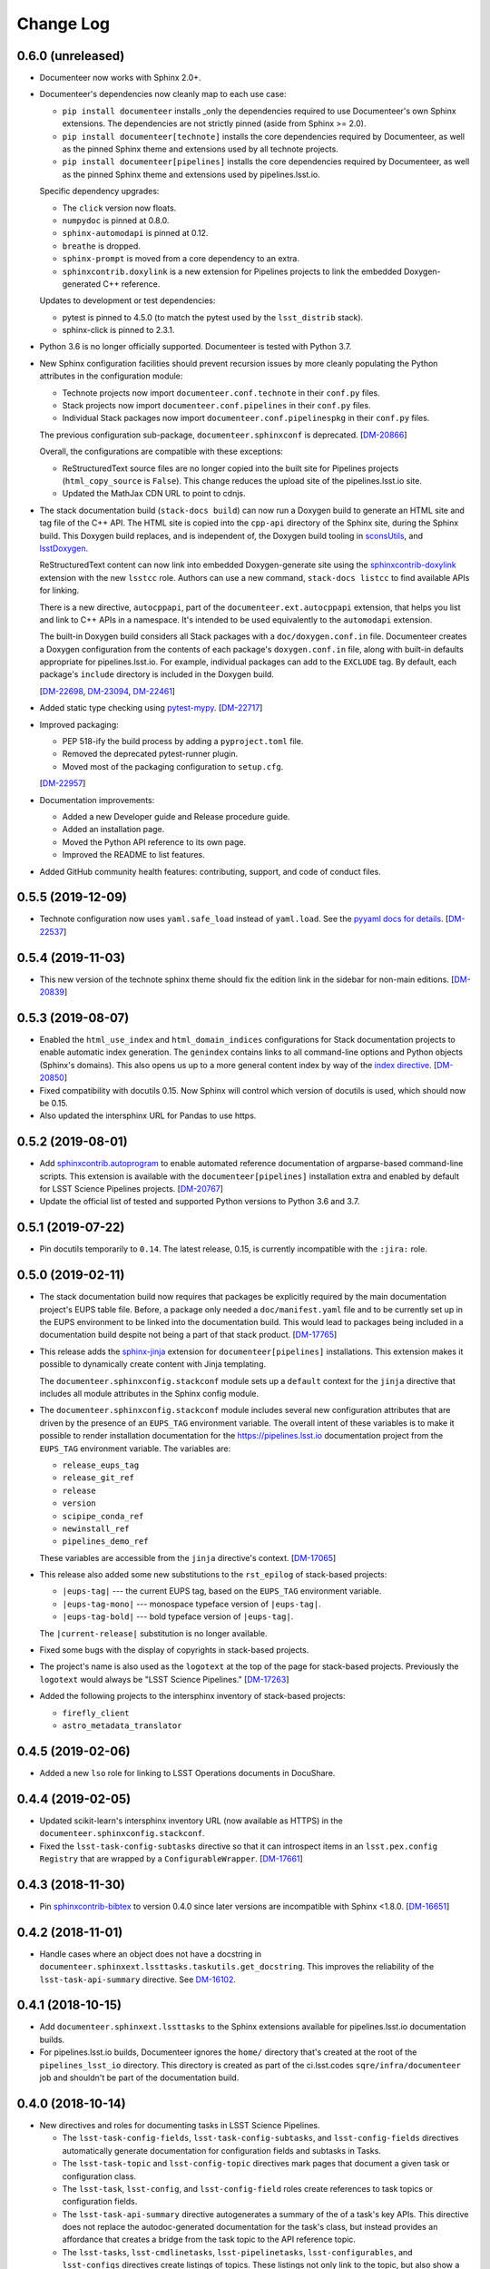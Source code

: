 Change Log
==========

0.6.0 (unreleased)
------------------

- Documenteer now works with Sphinx 2.0+.

- Documenteer's dependencies now cleanly map to each use case:

  - ``pip install documenteer`` installs _only the dependencies required to use Documenteer's own Sphinx extensions.
    The dependencies are not strictly pinned (aside from Sphinx >= 2.0).

  - ``pip install documenteer[technote]`` installs the core dependencies required by Documenteer, as well as the pinned Sphinx theme and extensions used by all technote projects.

  - ``pip install documenteer[pipelines]`` installs the core dependencies required by Documenteer, as well as the pinned Sphinx theme and extensions used by pipelines.lsst.io.

  Specific dependency upgrades:

  - The ``click`` version now floats.
  - ``numpydoc`` is pinned at 0.8.0.
  - ``sphinx-automodapi`` is pinned at 0.12.
  - ``breathe`` is dropped.
  - ``sphinx-prompt`` is moved from a core dependency to an extra.
  - ``sphinxcontrib.doxylink`` is a new extension for Pipelines projects to link the embedded Doxygen-generated C++ reference.

  Updates to development or test dependencies:

  - pytest is pinned to 4.5.0 (to match the pytest used by the ``lsst_distrib`` stack).
  - sphinx-click is pinned to 2.3.1.

- Python 3.6 is no longer officially supported.
  Documenteer is tested with Python 3.7.

- New Sphinx configuration facilities should prevent recursion issues by more cleanly populating the Python attributes in the configuration module:

  - Technote projects now import ``documenteer.conf.technote`` in their ``conf.py`` files.
  - Stack projects now import ``documenteer.conf.pipelines`` in their ``conf.py`` files.
  - Individual Stack packages now import ``documenteer.conf.pipelinespkg`` in their ``conf.py`` files.

  The previous configuration sub-package, ``documenteer.sphinxconf`` is deprecated.
  [`DM-20866 <https://jira.lsstcorp.org/browse/DM-20866>`_]

  Overall, the configurations are compatible with these exceptions:

  - ReStructuredText source files are no longer copied into the built site for Pipelines projects (``html_copy_source`` is ``False``).
    This change reduces the upload site of the pipelines.lsst.io site.
  - Updated the MathJax CDN URL to point to cdnjs.

- The stack documentation build (``stack-docs build``) can now run a Doxygen build to generate an HTML site and tag file of the C++ API.
  The HTML site is copied into the ``cpp-api`` directory of the Sphinx site, during the Sphinx build.
  This Doxygen build replaces, and is independent of, the Doxygen build tooling in sconsUtils_, and lsstDoxygen_.

  ReStructuredText content can now link into embedded Doxygen-generate site using the `sphinxcontrib-doxylink <https://sphinxcontrib-doxylink.readthedocs.io/en/latest/>`_ extension with the new ``lsstcc`` role.
  Authors can use a new command, ``stack-docs listcc`` to find available APIs for linking.

  There is a new directive, ``autocppapi``, part of the ``documenteer.ext.autocppapi`` extension, that helps you list and link to C++ APIs in a namespace.
  It's intended to be used equivalently to the ``automodapi`` extension.

  The built-in Doxygen build considers all Stack packages with a ``doc/doxygen.conf.in`` file.
  Documenteer creates a Doxygen configuration from the contents of each package's ``doxygen.conf.in`` file, along with built-in defaults appropriate for pipelines.lsst.io.
  For example, individual packages can add to the ``EXCLUDE`` tag.
  By default, each package's ``include`` directory is included in the Doxygen build.

  [`DM-22698 <https://jira.lsstcorp.org/browse/DM-22698>`_, `DM-23094 <https://jira.lsstcorp.org/browse/DM-23094>`_, `DM-22461 <https://jira.lsstcorp.org/browse/DM-22461>`_]

- Added static type checking using `pytest-mypy <https://github.com/dbader/pytest-mypy>`__.
  [`DM-22717 <https://jira.lsstcorp.org/browse/DM-22717>`_]

- Improved packaging:

  - PEP 518-ify the build process by adding a ``pyproject.toml`` file.
  - Removed the deprecated pytest-runner plugin.
  - Moved most of the packaging configuration to ``setup.cfg``.

  [`DM-22957 <https://jira.lsstcorp.org/browse/DM-22957>`_]

- Documentation improvements:

  - Added a new Developer guide and Release procedure guide.
  - Added an installation page.
  - Moved the Python API reference to its own page.
  - Improved the README to list features.

- Added GitHub community health features: contributing, support, and code of conduct files.

0.5.5 (2019-12-09)
------------------

- Technote configuration now uses ``yaml.safe_load`` instead of ``yaml.load``.
  See the `pyyaml docs for details <https://github.com/yaml/pyyaml/wiki/PyYAML-yaml.load(input)-Deprecation>`__.
  [`DM-22537 <https://jira.lsstcorp.org/browse/DM-22537>`_]

0.5.4 (2019-11-03)
------------------

- This new version of the technote sphinx theme should fix the edition link in the sidebar for non-main editions.
  [`DM-20839 <https://jira.lsstcorp.org/browse/DM-20839>`_]

0.5.3 (2019-08-07)
------------------

- Enabled the ``html_use_index`` and ``html_domain_indices`` configurations for Stack documentation projects to enable automatic index generation.
  The ``genindex`` contains links to all command-line options and Python objects (Sphinx's domains).
  This also opens us up to a more general content index by way of the `index directive <https://www.sphinx-doc.org/en/master/usage/restructuredtext/directives.html#index-generating-markup>`_.
  [`DM-20850 <https://jira.lsstcorp.org/browse/DM-20850>`_]

- Fixed compatibility with docutils 0.15.
  Now Sphinx will control which version of docutils is used, which should now be 0.15.

- Also updated the intersphinx URL for Pandas to use https.

0.5.2 (2019-08-01)
------------------

- Add `sphinxcontrib.autoprogram <https://sphinxcontrib-autoprogram.readthedocs.io/en/stable/>`_ to enable automated reference documentation of argparse-based command-line scripts.
  This extension is available with the ``documenteer[pipelines]`` installation extra and enabled by default for LSST Science Pipelines projects.
  [`DM-20767 <https://jira.lsstcorp.org/browse/>`_]

- Update the official list of tested and supported Python versions to Python 3.6 and 3.7.

0.5.1 (2019-07-22)
------------------

- Pin docutils temporarily to ``0.14``.
  The latest release, 0.15, is currently incompatible with the ``:jira:`` role.

0.5.0 (2019-02-11)
------------------

- The stack documentation build now requires that packages be explicitly required by the main documentation project's EUPS table file.
  Before, a package only needed a ``doc/manifest.yaml`` file and to be currently set up in the EUPS environment to be linked into the documentation build.
  This would lead to packages being included in a documentation build despite not being a part of that stack product.
  [`DM-17765 <https://jira.lsstcorp.org/browse/DM-17765>`_]

- This release adds the `sphinx-jinja`_ extension for ``documenteer[pipelines]`` installations.
  This extension makes it possible to dynamically create content with Jinja templating.

  The ``documenteer.sphinxconfig.stackconf`` module sets up a ``default`` context for the ``jinja`` directive that includes all module attributes in the Sphinx config module.

- The ``documenteer.sphinxconfig.stackconf`` module includes several new configuration attributes that are driven by the presence of an ``EUPS_TAG`` environment variable.
  The overall intent of these variables is to make it possible to render installation documentation for the https://pipelines.lsst.io documentation project from the ``EUPS_TAG`` environment variable.
  The variables are:

  - ``release_eups_tag``
  - ``release_git_ref``
  - ``release``
  - ``version``
  - ``scipipe_conda_ref``
  - ``newinstall_ref``
  - ``pipelines_demo_ref``

  These variables are accessible from the ``jinja`` directive's context.
  [`DM-17065 <https://jira.lsstcorp.org/browse/DM-17065>`_]

- This release also added some new substitutions to the ``rst_epilog`` of stack-based projects:

  - ``|eups-tag|`` --- the current EUPS tag, based on the ``EUPS_TAG`` environment variable.
  - ``|eups-tag-mono|`` --- monospace typeface version of ``|eups-tag|``.
  - ``|eups-tag-bold|`` --- bold typeface version of ``|eups-tag|``.

  The ``|current-release|`` substitution is no longer available.

- Fixed some bugs with the display of copyrights in stack-based projects.

- The project's name is also used as the ``logotext`` at the top of the page for stack-based projects.
  Previously the ``logotext`` would always be "LSST Science Pipelines."
  [`DM-17263 <https://jira.lsstcorp.org/browse/DM-17263>`_]

- Added the following projects to the intersphinx inventory of stack-based projects:

  - ``firefly_client``
  - ``astro_metadata_translator``

0.4.5 (2019-02-06)
------------------

- Added a new ``lso`` role for linking to LSST Operations documents in DocuShare.

0.4.4 (2019-02-05)
------------------

- Updated scikit-learn's intersphinx inventory URL (now available as HTTPS) in the ``documenteer.sphinxconfig.stackconf``.
- Fixed the ``lsst-task-config-subtasks`` directive so that it can introspect items in an ``lsst.pex.config`` ``Registry`` that are wrapped by a ``ConfigurableWrapper``. [`DM-17661 <https://jira.lsstcorp.org/browse/DM-17661>`_]

0.4.3 (2018-11-30)
------------------

- Pin `sphinxcontrib-bibtex <https://sphinxcontrib-bibtex.readthedocs.io>`__ to version 0.4.0 since later versions are incompatible with Sphinx <1.8.0.
  [`DM-16651 <https://jira.lsstcorp.org/browse/DM-16651>`__]

0.4.2 (2018-11-01)
------------------

- Handle cases where an object does not have a docstring in ``documenteer.sphinxext.lssttasks.taskutils.get_docstring``.
  This improves the reliability of the ``lsst-task-api-summary`` directive.
  See `DM-16102 <https://jira.lsstcorp.org/browse/DM-16102>`__.

0.4.1 (2018-10-15)
------------------

- Add ``documenteer.sphinxext.lssttasks`` to the Sphinx extensions available for pipelines.lsst.io documentation builds.

- For pipelines.lsst.io builds, Documenteer ignores the ``home/`` directory that's created at the root of the ``pipelines_lsst_io`` directory.
  This directory is created as part of the ci.lsst.codes ``sqre/infra/documenteer`` job and shouldn't be part of the documentation build.

0.4.0 (2018-10-14)
------------------

- New directives and roles for documenting tasks in LSST Science Pipelines.

  - The ``lsst-task-config-fields``, ``lsst-task-config-subtasks``, and ``lsst-config-fields`` directives automatically generate documentation for configuration fields and subtasks in Tasks.
  - The ``lsst-task-topic`` and ``lsst-config-topic`` directives mark pages that document a given task or configuration class.
  - The ``lsst-task``, ``lsst-config``, and ``lsst-config-field`` roles create references to task topics or configuration fields.
  - The ``lsst-task-api-summary`` directive autogenerates a summary of the of a task's key APIs.
    This directive does not replace the autodoc-generated documentation for the task's class, but instead provides an affordance that creates a bridge from the task topic to the API reference topic.
  - The ``lsst-tasks``, ``lsst-cmdlinetasks``, ``lsst-pipelinetasks``, ``lsst-configurables``, and
    ``lsst-configs`` directives create listings of topics.
    These listings not only link to the topic, but also show a summary that's either extracted from the corresponding docstring or set through the ``lsst-task-topic`` or ``lsst-config-topic`` directives.
    These directives also generate a toctree.

- Added Astropy to the intersphinx configuration.

- Enabled ``automodsumm_inherited_members`` in the stackconf for stack documentation.
  This configuration is critical:

  1. It is actually responsible for ensuring that inherited members of classes appear in our docs.
  2. Without this, classes that have a ``__slots__`` attribute (typically through inheritance of a ``collections.abc`` class) won't have *any* of their members documented. See `DM-16102 <https://jira.lsstcorp.org/browse/DM-16102>`_ for discussion.

- ``todo`` directives are now hidden when using ``build_pipelines_lsst_io_configs``.
  They are still shown, by default, for standalone package documentation builds, which are primarily developer-facing.

0.3.0 (2018-09-19)
------------------

- New ``remote-code-block``, which works like the ``literalinclude`` directive, but allows you to include content from a URL over the web.
  You can use this directive after adding ``documenteer.sphinxext`` to the extensions list in a project's ``conf.py``.

- New ``module-toctree`` and ``package-toctree`` directives.
  These create toctrees for modules and packages, respectively, in Stack documentation sites like pipelines.lsst.io.
  With these directives, we don't need to modify the ``index.rst`` file in https://github.com/lsst/pipelines_lsst_io each time new packages are added or removed.
  You can use this directive after adding ``documenteer.sphinxext`` to the extensions list in a project's ``conf.py``.
  These directives include ``skip`` options for skipping certain packages and modules.

- New ``stack-docs`` command-line app.
  This replaces ``build-stack-docs``, and now provides a subcommand interface: ``stack-docs build`` and ``stack-docs clean``.
  This CLI is nice to use since it'll discover the root conf.py as long as you're in the root documentation repository.

- New ``package-docs`` command-line app.
  This CLI complements ``stack-docs``, but is intended for single-package documentation.
  This effectively lets us replace the Sphinx Makefile (including the ``clean`` command).
  Using a packaged app lets us avoid SIP issues, as well as Makefile drift in individual packages.
  This CLI is nice to use since it'll discover the doc/ directory of a package as long as you're in the package's root directory, the doc/ directory, or a subdirectory of doc/.

- Refactored the Sphinx interface into ``documenteer.sphinxrunner.run_sphinx``.
  This change lets multiple command-line front-ends to drive Sphinx.

- Various improvements to the configuration for LSST Stack-based documentation projects (``documenteer.sphinxconf.stackconf``):

  - Add ``documenteer.sphinxconf.stackconf.build_pipelines_lsst_io_configs`` to configure the Sphinx build of the https://github.com/lsst/pipelines_lsst_io repo.
    This pattern lets us share configurations between per-package documentation builds and the "stack" build in ``pipelines_lsst_io``.

  - Replaced the third-party `astropy_helpers`_ package with the numpydoc_ and `sphinx-automodapi`_ packages.
    This helps reduce the number of extraneous dependencies needed for Stack documentation.

  - ``autoclass_content`` is now ``"class"``, fitting the LSST DM standards for writing class docstrings, and not filling out ``__init__`` docstrings.

  - Added ``scikit-learn`` and ``pandas`` to the intersphinx configuration; removed h5py from intersphinx since it was never needed and conflicted with ``daf_butler`` documentation.

  - Removed the viewcode extension since that won't scale well with the LSST codebase.
    Ultimately we want to link to source on GitHub.

  - ``_static/`` directories are not needed and won't produce warnings if not present in a package.

  - Other internal cleanups for ``documenteer.sphinxconf.stackconf``.

- Recognize a new field in the ``metadata.yaml`` files of Sphinx technotes called ``exclude_patterns``.
  This is an array of file or directory paths that will be ignored by Sphinx during its build, as well as extensions like our ``get_project_content_commit_date`` for looking up commit date of content files.

- Updated to Sphinx >1.7.0, <1.8.0.
  Sphinx 1.8.0 is known to be incompatible with ``documenteer.sphinxrunner``.

- Updated to lsst-sphinx-bootstrap-theme 0.3.x for pipelines docs.

- Switched to ``setuptools_scm`` for managing version strings.

- Improved the Travis CI-based PyPI release process.

0.2.7 (2018-03-09)
------------------

- Make ``copyright`` in ``build_package_configs`` an optional keyword argument. This is the way it should have always been to work with templated ``conf.py`` files.

0.2.6 (2018-02-20)
------------------

- Bump ``astropy_helpers`` version to >=3.0, <4.0 to get improved Sphinx extensions.
- Use setuptools ``tests_require`` to let us run tests without installing dependencies in the Python environment.
- Enable ``python setup.py test`` to run pytest.

0.2.5 (2017-12-20)
------------------

- Update to lsst-dd-rtd-theme 0.2.1

0.2.4 (2017-12-19)
------------------

- Add ``edit_url`` to the Jinja context for technotes.
  This enables "Edit on GitHub" functionality.
- Use lsst-dd-rtd-theme 0.2.0 for new branding, Edit on GitHub, and edition switching features for technotes.

0.2.3 (2017-07-28)
------------------

- Add support for additional DocuShare linking roles with ``documenteer.sphinxext.lsstdocushare``.
  Supported handles now include: ``ldm``, ``lse``, ``lpm``, ``lts``, ``lep``, ``lca``, ``lsstc``, ``lcr``, ``lcn``, ``dmtr``, ``spt``, ``document``, ``report``, ``minutes``, ``collection``, ``sqr``, ``dmtn``, ``smtn``.
- Links made by the ``documenteer.sphinxext.lsstdocushare`` extension are now HTTPS.
- Pin the flake8 developer dependency to 3.3.0. Flake8 version 3.4 has changed how ``noqa`` comments are treated.

0.2.2 (2017-07-22)
------------------

- Add ``documenteer.sphinxext.bibtex`` extension to support LSST BibTeX entries that include a ``docushare`` field.
  Originally from `lsst-texmf`_.
  This extension is active in the technote Sphinx configuration.
- Add a ``refresh-lsst-bib`` command line program that downloads the latest LSST bib files from the `lsst-texmf`_ GitHub repository.
  This program can be used by technote authors to update a technote's local bibliography set at any time.
- Added graceful defaults when a technote is being built without an underlying Git repository (catches exceptions from functions that seek Git metadata).
- Add a dependency upon the Requests library.

0.2.1 (2017-07-21)
------------------

- Rename configuration function for technotes: ``documenteer.sphinxconfig.technoteconfig.configure_sphinx_design_doc`` is now ``documenteer.sphinxconfig.technoteconf.configure_technote``.
- Sphinx is no longer in the default intersphinx object list for technotes.
  This will speed up builds for documents that don't refer to Python APIs, and it still straightforward to configure on a per-project basis.
- The default revision timestamp for technotes is now derived from the most recent Git commit that modified a technote's content ('rst', and common image file formats).
  This is implemented with the new ``documenteer.sphinxconfig.utils.get_project_content_commit_date()`` function.
  This feature allows us to change technote infrastructure without automatically bumping the default revision date of the technote.

0.2.0 (2017-07-20)
------------------

- Add a new ``build-stack-docs`` command line executable.
  This executable links stack package documentation directories into a root documentation project and runs a Sphinx build.
  This is how we will build the https://pipelines.lsst.io documentation site.
  See `DMTN-030 <https://dmtn-030.lsst.io/#documentation-as-code>`__ for design details.
- **New system for installing project-specific dependencies.**
  We're using setuptools's ``extras_require`` feature to install different dependencies for technote and stack documentation projects.
  To install documenteer for a technote project, the new command is ``pip install documenteer[technote]``.
  For stack documentation projects: ``pip install documenteer[pipelines]``.
  Developers may use ``pip install -e .[technote,pipelines,dev]``.
  This will allow us to install different Sphinx themes for different types of projects, for example.
- Pin Sphinx to >=1.5.0,<1.6.0 and docutils to 0.13.1. This is due to an API change in Sphinx's application ``Config.init_values()``, which is used for making mock applications in Documenteer's unit tests.
- Move the ``ddconfig.py`` module for technical note Sphinx project configuration to the ``documenteer.sphinxconfig.technoteconf`` namespace for similarity with the ``stackconf`` module.
- Now using `versioneer <https://github.com/warner/python-versioneer>`_ for version management.

0.1.11 (2017-03-01)
-------------------

- Add ``documenteer.sphinxconfi.utils.form_ltd_edition_name`` to form LSST the Docs-like edition names for Git refs.
- Configure automated PyPI deployments with Travis.

0.1.10 (2016-12-14)
-------------------

Includes prototype support for LSST Science Pipelines documentation, as part of `DM-6199 <https://jira.lsstcorp.org/browse/DM-6199>`__:

- Added dependencies to `breathe <http://breathe.readthedocs.io/en/latest/>`__, `astropy-helpers <https://github.com/astropy/astropy-helpers>`__ and the `lsst-sphinx-bootstrap-theme <https://github.com/lsst-sqre/lsst-sphinx-bootstrap-theme>`__ to generally coordinate LSST Science Pipelines documentation dependencies.
- Created ``documenteer.sphinxconfig.stackconf`` module to centrally coordinate Science Pipelines documentation configuration. Much of the configuration is based on `astropy-helper's Sphinx configuration <https://github.com/astropy/astropy-helpers/blob/master/astropy_helpers/sphinx/conf.py>`__ since the LSST Science Pipelines documentation is heavily based upon Astropy's Sphinx theme and API reference generation infrastructure.
  Also includes prototype configuration for breathe (the doxygen XML bridge).
- Updated test harness (pytest and plugin versions).

0.1.9 (2016-07-08)
------------------

- Enhanced the ``version`` metadata change from v0.1.8 to work on Travis CI, by using the ``TRAVIS_BRANCH``.

0.1.8 (2016-07-08)
------------------

- ``last_revised`` and ``version`` metadata in technote projects can now be set automatically from Git context if those fields are not explicitly set in ``metadata.yaml``. DM-6916.
- Dependencies are now specified solely in ``setup.py``, with ``requirements.txt`` being used for development dependencies only.
  This is consistent with advice from https://caremad.io/2013/07/setup-vs-requirement/.

0.1.7 (2016-06-02)
------------------

- Fix separator logic in JIRA tickets interpreted as lists.

0.1.6 (2016-06-01)
------------------

- Include ``documenteer.sphinxext`` in the default extensions for technote projects.

0.1.5 (2016-05-27)
------------------

- Fix rendering bug with ``lpm``, ``ldm``, and ``lse`` links.

0.1.4 (2016-05-27)
------------------

- Add roles for making mock references to code objects that don't have API references yet. E.g. ``lclass``, ``lfunc``. DM-6326.

0.1.3 (2016-05-24)
------------------

- Add roles for linking to ls.st links: ``lpm``, ``ldm``, and ``lse``. DM-6181.
- Add roles for linking to JIRA tickets: ``jira``, ``jirab``, and ``jirap``. DM-6181.

0.1.2 (2016-05-14)
------------------

- Include `sphinxcontrib.bibtex <https://github.com/mcmtroffaes/sphinxcontrib-bibtex>`_ to Sphinx extensions available in technote projects. DM-6033.

0.1.0 (2015-11-23)
------------------

- Initial version

.. _lsst-texmf: https://github.com/lsst/lsst-texmf
.. _astropy_helpers: https://pypi.org/project/astropy-helpers/
.. _`sphinx-automodapi`: https://pypi.org/project/sphinx-automodapi/
.. _numpydoc: https://pypi.org/project/numpydoc/
.. _sphinx-jinja: https://github.com/tardyp/sphinx-jinja
.. _sconsUtils: https://github.com/lsst/sconsUtils
.. _lsstDoxygen: https://github.com/lsst/lsstDoxygen
